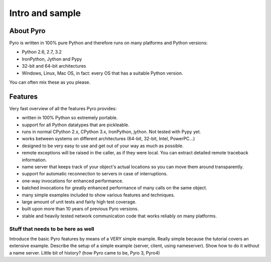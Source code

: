 Intro and sample
****************

About Pyro
==========

Pyro is written in 100% pure Python and therefore runs on many platforms and Python versions:

* Python 2.6, 2.7, 3.2
* IronPython, Jython and Pypy
* 32-bit and 64-bit architectures
* Windows, Linux, Mac OS, in fact: every OS that has a suitable Python version.

You can often mix these as you please.

Features
========

Very fast overview of all the features Pyro provides:

- written in 100% Python so extremely portable.
- support for all Python datatypes that are pickleable.
- runs in normal CPython 2.x, CPython 3.x, IronPython, jython. Not tested with Pypy yet.
- works between systems on different architectures (64-bit, 32-bit, Intel, PowerPC...)
- designed to be very easy to use and get out of your way as much as possible.
- remote exceptions will be raised in the caller, as if they were local. You can extract detailed remote traceback information.
- name server that keeps track of your object's actual locations so you can move them around transparently.
- support for automatic reconnection to servers in case of interruptions.
- one-way invocations for enhanced performance.
- batched invocations for greatly enhanced performance of many calls on the same object.
- many simple examples included to show various features and techniques.
- large amount of unit tests and fairly high test coverage.
- built upon more than 10 years of previous Pyro versions.
- stable and heavily tested network communication code that works reliably on many platforms.



Stuff that needs to be here as well
-----------------------------------

Introduce the basic Pyro features by means of a VERY simple example.
Really simple because the tutorial covers an extensive example.
Describe the setup of a simple example (server, client, using nameserver).
Show how to do it without a name server.
Little bit of history? (how Pyro came to be, Pyro 3, Pyro4)   

